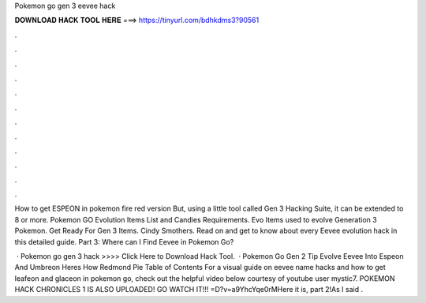 Pokemon go gen 3 eevee hack



𝐃𝐎𝐖𝐍𝐋𝐎𝐀𝐃 𝐇𝐀𝐂𝐊 𝐓𝐎𝐎𝐋 𝐇𝐄𝐑𝐄 ===> https://tinyurl.com/bdhkdms3?90561



.



.



.



.



.



.



.



.



.



.



.



.

How to get ESPEON in pokemon fire red version But, using a little tool called Gen 3 Hacking Suite, it can be extended to 8 or more. Pokemon GO Evolution Items List and Candies Requirements. Evo Items used to evolve Generation 3 Pokemon. Get Ready For Gen 3 Items. Cindy Smothers. Read on and get to know about every Eevee evolution hack in this detailed guide. Part 3: Where can I Find Eevee in Pokemon Go?

 · Pokemon go gen 3 hack >>>> Click Here to Download Hack Tool.  · Pokemon Go Gen 2 Tip Evolve Eevee Into Espeon And Umbreon Heres How Redmond Pie Table of Contents For a visual guide on eevee name hacks and how to get leafeon and glaceon in pokemon go, check out the helpful video below courtesy of youtube user mystic7. POKEMON HACK CHRONICLES 1 IS ALSO UPLOADED! GO WATCH IT!!! =D?v=a9YhcYqe0rMHere it is, part 2!As I said .
